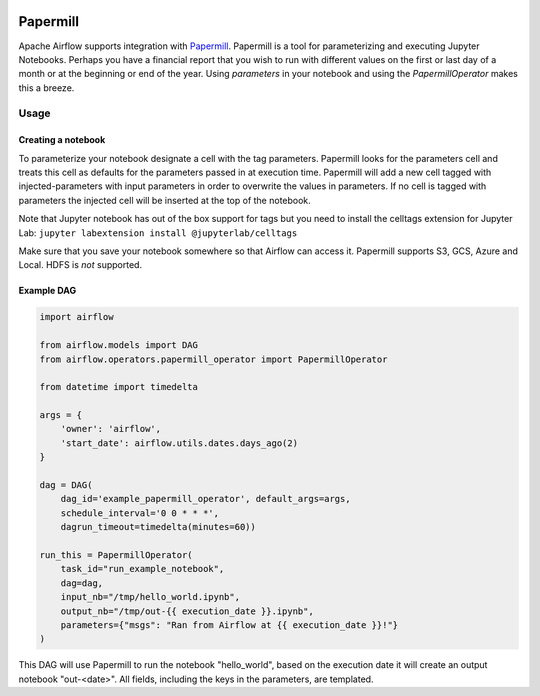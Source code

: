  .. Licensed to the Apache Software Foundation (ASF) under one
    or more contributor license agreements.  See the NOTICE file
    distributed with this work for additional information
    regarding copyright ownership.  The ASF licenses this file
    to you under the Apache License, Version 2.0 (the
    "License"); you may not use this file except in compliance
    with the License.  You may obtain a copy of the License at

 ..   http://www.apache.org/licenses/LICENSE-2.0

 .. Unless required by applicable law or agreed to in writing,
    software distributed under the License is distributed on an
    "AS IS" BASIS, WITHOUT WARRANTIES OR CONDITIONS OF ANY
    KIND, either express or implied.  See the License for the
    specific language governing permissions and limitations
    under the License.



Papermill
---------

Apache Airflow supports integration with Papermill_. Papermill is a tool for
parameterizing and executing Jupyter Notebooks. Perhaps you have a financial
report that you wish to run with different values on the first or last day of
a month or at the beginning or end of the year. Using *parameters* in your
notebook and using the *PapermillOperator* makes this a breeze.

.. _Papermill: https://papermill.readthedocs.io/en/latest/


Usage
=====

Creating a notebook
'''''''''''''''''''

To parameterize your notebook designate a cell with the tag parameters. Papermill
looks for the parameters cell and treats this cell as defaults for the parameters
passed in at execution time. Papermill will add a new cell tagged with injected-parameters
with input parameters in order to overwrite the values in parameters. If no cell is
tagged with parameters the injected cell will be inserted at the top of the notebook.

Note that Jupyter notebook has out of the box support for tags but you need to install
the celltags extension for Jupyter Lab: ``jupyter labextension install @jupyterlab/celltags``

Make sure that you save your notebook somewhere so that Airflow can access it. Papermill
supports S3, GCS, Azure and Local. HDFS is *not* supported.

Example DAG
'''''''''''

.. code:: python

    import airflow

    from airflow.models import DAG
    from airflow.operators.papermill_operator import PapermillOperator

    from datetime import timedelta

    args = {
        'owner': 'airflow',
        'start_date': airflow.utils.dates.days_ago(2)
    }

    dag = DAG(
        dag_id='example_papermill_operator', default_args=args,
        schedule_interval='0 0 * * *',
        dagrun_timeout=timedelta(minutes=60))

    run_this = PapermillOperator(
        task_id="run_example_notebook",
        dag=dag,
        input_nb="/tmp/hello_world.ipynb",
        output_nb="/tmp/out-{{ execution_date }}.ipynb",
        parameters={"msgs": "Ran from Airflow at {{ execution_date }}!"}
    )

This DAG will use Papermill to run the notebook "hello_world", based on the execution date
it will create an output notebook "out-<date>". All fields, including the keys in the parameters, are
templated.

